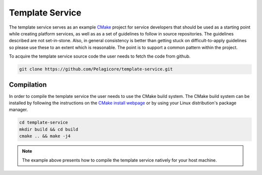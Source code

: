 Template Service
================

The template service serves as an example CMake_ project for service
developers that should be used as a starting point while creating platform
services, as well as as a set of guidelines to follow in source
repositories. The guidelines described are not set-in-stone. Also, in
general consistency is better than getting stuck on difficult-to-apply
guidelines so please use these to an extent which is reasonable. The point
is to support a common pattern within the project.

To acquire the template service source code the user needs to fetch the
code from github.

.. code-block:: bash

    git clone https://github.com/Pelagicore/template-service.git

Compilation
-----------

In order to compile the template service the user needs to use the CMake
build system. The CMake build system can be installed by following the
instructions on the `CMake install webpage`_ or by using your Linux
distribution's package manager.

.. code-block:: bash

    cd template-service
    mkdir build && cd build
    cmake .. && make -j4

.. note:: The example above presents how to compile the template service natively for your host machine.

.. _CMake: https://cmake.org/
.. _CMake install webpage: https://cmake.org/install/
